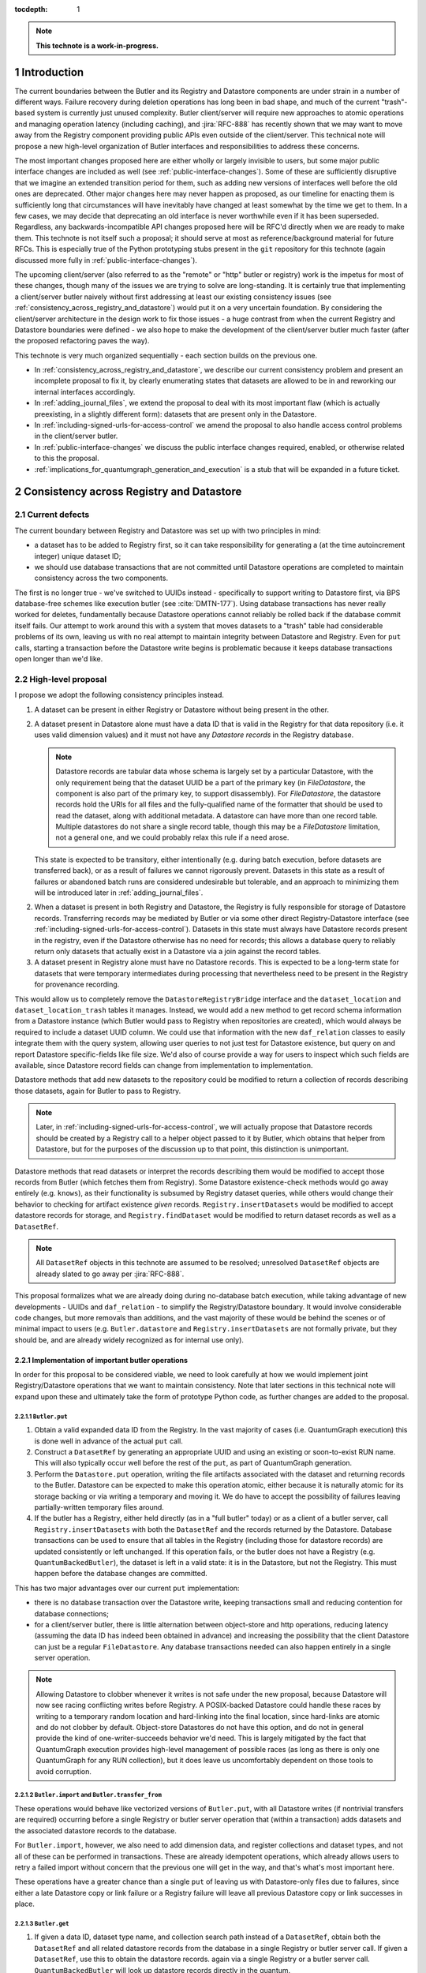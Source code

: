 :tocdepth: 1

.. sectnum::

.. Metadata such as the title, authors, and description are set in metadata.yaml

.. TODO: Delete the note below before merging new content to the main branch.

.. note::

   **This technote is a work-in-progress.**

Introduction
============

The current boundaries between the Butler and its Registry and Datastore components are under strain in a number of different ways.
Failure recovery during deletion operations has long been in bad shape, and much of the current "trash"-based system is currently just unused complexity.
Butler client/server will require new approaches to atomic operations and managing operation latency (including caching), and :jira:`RFC-888` has recently shown that we may want to move away from the Registry component providing public APIs even outside of the client/server.
This technical note will propose a new high-level organization of Butler interfaces and responsibilities to address these concerns.

The most important changes proposed here are either wholly or largely invisible to users, but some major public interface changes are included as well (see :ref:`public-interface-changes`).
Some of these are sufficiently disruptive that we imagine an extended transition period for them, such as adding new versions of interfaces well before the old ones are deprecated.
Other major changes here may never happen as proposed, as our timeline for enacting them is sufficiently long that circumstances will have inevitably have changed at least somewhat by the time we get to them.
In a few cases, we may decide that deprecating an old interface is never worthwhile even if it has been superseded.
Regardless, any backwards-incompatible API changes proposed here will be RFC'd directly when we are ready to make them.
This technote is not itself such a proposal; it should serve at most as reference/background material for future RFCs.
This is especially true of the Python prototyping stubs present in the ``git`` repository for this technote (again discussed more fully in :ref:`public-interface-changes`).

The upcoming client/server (also referred to as the "remote" or "http" butler or registry) work is the impetus for most of these changes, though many of the issues we are trying to solve are long-standing.
It is certainly true that implementing a client/server butler naively without first addressing at least our existing consistency issues (see :ref:`consistency_across_registry_and_datastore`) would put it on a very uncertain foundation.
By considering the client/server architecture in the design work to fix those issues - a huge contrast from when the current Registry and Datastore boundaries were defined - we also hope to make the development of the client/server butler much faster (after the proposed refactoring paves the way).

This technote is very much organized sequentially - each section builds on the previous one.

- In :ref:`consistency_across_registry_and_datastore`, we describe our current consistency problem and present an incomplete proposal to fix it, by clearly enumerating states that datasets are allowed to be in and reworking our internal interfaces accordingly.

- In :ref:`adding_journal_files`, we extend the proposal to deal with its most important flaw (which is actually preexisting, in a slightly different form): datasets that are present only in the Datastore.

- In :ref:`including-signed-urls-for-access-control` we amend the proposal to also handle access control problems in the client/server butler.

- In :ref:`public-interface-changes` we discuss the public interface changes required, enabled, or otherwise related to this the proposal.

- :ref:`implications_for_quantumgraph_generation_and_execution` is a stub that will be expanded in a future ticket.

.. _consistency_across_registry_and_datastore:

Consistency across Registry and Datastore
=========================================

Current defects
---------------

The current boundary between Registry and Datastore was set up with two principles in mind:

- a dataset has to be added to Registry first, so it can take responsibility for generating a (at the time autoincrement integer) unique dataset ID;
- we should use database transactions that are not committed until Datastore operations are completed to maintain consistency across the two components.

The first is no longer true - we've switched to UUIDs instead - specifically to support writing to Datastore first, via BPS database-free schemes like execution butler (see :cite:`DMTN-177`).
Using database transactions has never really worked for deletes, fundamentally because Datastore operations cannot reliably be rolled back if the database commit itself fails.
Our attempt to work around this with a system that moves datasets to a "trash" table had considerable problems of its own, leaving us with no real attempt to maintain integrity between Datastore and Registry.
Even for ``put`` calls, starting a transaction before the Datastore write begins is problematic because it keeps database transactions open longer than we'd like.

High-level proposal
-------------------

I propose we adopt the following consistency principles instead.

1. A dataset can be present in either Registry or Datastore without being present in the other.

2. A dataset present in Datastore alone must have a data ID that is valid in the Registry for that data repository (i.e. it uses valid dimension values) and it must not have any *Datastore records* in the Registry database.

   .. note::
      Datastore records are tabular data whose schema is largely set by a particular Datastore, with the only requirement being that the dataset UUID be a part of the primary key (in `FileDatastore`, the component is also part of the primary key, to support disassembly).
      For `FileDatastore`, the datastore records hold the URIs for all files and the fully-qualified name of the formatter that should be used to read the dataset, along with additional metadata.
      A datastore can have more than one record table.
      Multiple datastores do not share a single record table, though this may be a `FileDatastore` limitation, not a general one, and we could probably relax this rule if a need arose.

   This state is expected to be transitory, either intentionally (e.g. during batch execution, before datasets are transferred back), or as a result of failures we cannot rigorously prevent.
   Datasets in this state as a result of failures or abandoned batch runs are considered undesirable but tolerable, and an approach to minimizing them will be introduced later in :ref:`adding_journal_files`.

2. When a dataset is present in both Registry and Datastore, the Registry is fully responsible for storage of Datastore records.
   Transferring records may be mediated by Butler or via some other direct Registry-Datastore interface (see :ref:`including-signed-urls-for-access-control`).
   Datasets in this state must always have Datastore records present in the registry, even if the Datastore otherwise has no need for records; this allows a database query to reliably return only datasets that actually exist in a Datastore via a join against the record tables.

3. A dataset present in Registry alone must have no Datastore records.
   This is expected to be a long-term state for datasets that were temporary intermediates during processing that nevertheless need to be present in the Registry for provenance recording.

This would allow us to completely remove the ``DatastoreRegistryBridge`` interface and the ``dataset_location`` and ``dataset_location_trash`` tables it manages.
Instead, we would add a new method to get record schema information from a Datastore instance (which Butler would pass to Registry when repositories are created), which would always be required to include a dataset UUID column.
We could use that information with the new ``daf_relation`` classes to easily integrate them with the query system, allowing user queries to not just test for Datastore existence, but query on and report Datastore specific-fields like file size.
We'd also of course provide a way for users to inspect which such fields are available, since Datastore record fields can change from implementation to implementation.

Datastore methods that add new datasets to the repository could be modified to return a collection of records describing those datasets, again for Butler to pass to Registry.

.. note::
   Later, in :ref:`including-signed-urls-for-access-control`, we will actually propose that Datastore records should be created by a Registry call to a helper object passed to it by Butler, which obtains that helper from Datastore, but for the purposes of the discussion up to that point, this distinction is unimportant.

Datastore methods that read datasets or interpret the records describing them would be modified to accept those records from Butler (which fetches them from Registry).
Some Datastore existence-check methods would go away entirely (e.g. ``knows``), as their functionality is subsumed by Registry dataset queries, while others would change their behavior to checking for artifact existence *given* records.
``Registry.insertDatasets`` would be modified to accept datastore records for storage, and ``Registry.findDataset`` would be modified to return dataset records as well as a ``DatasetRef``.

.. note::
   All ``DatasetRef`` objects in this technote are assumed to be resolved; unresolved ``DatasetRef`` objects are already slated to go away per :jira:`RFC-888`.

This proposal formalizes what we are already doing during no-database batch execution, while taking advantage of new developments - UUIDs and ``daf_relation`` - to simplify the Registry/Datastore boundary.
It would involve considerable code changes, but more removals than additions, and the vast majority of these would be behind the scenes or of minimal impact to users (e.g. ``Butler.datastore`` and ``Registry.insertDatasets`` are not formally private, but they should be, and are already widely recognized as for internal use only).

Implementation of important butler operations
^^^^^^^^^^^^^^^^^^^^^^^^^^^^^^^^^^^^^^^^^^^^^

In order for this proposal to be considered viable, we need to look carefully at how we would implement joint Registry/Datastore operations that we want to maintain consistency.
Note that later sections in this technical note will expand upon these and ultimately take the form of prototype Python code, as further changes are added to the proposal.

``Butler.put``
""""""""""""""

1. Obtain a valid expanded data ID from the Registry.
   In the vast majority of cases (i.e. QuantumGraph execution) this is done well in advance of the actual ``put`` call.

2. Construct a ``DatasetRef`` by generating an appropriate UUID and using an existing or soon-to-exist RUN name.
   This will also typically occur well before the rest of the ``put``, as part of QuantumGraph generation.

3. Perform the ``Datastore.put`` operation, writing the file artifacts associated with the dataset and returning records to the Butler.
   Datastore can be expected to make this operation atomic, either because it is naturally atomic for its storage backing or via writing a temporary and moving it.
   We do have to accept the possibility of failures leaving partially-written temporary files around.

4. If the butler has a Registry, either held directly (as in a "full butler" today) or as a client of a butler server, call ``Registry.insertDatasets`` with both the ``DatasetRef`` and the records returned by the Datastore.
   Database transactions can be used to ensure that all tables in the Registry (including those for datastore records) are updated consistently or left unchanged.
   If this operation fails, or the butler does not have a Registry (e.g. ``QuantumBackedButler``), the dataset is left in a valid state: it is in the Datastore, but not the Registry.
   This must happen before the database changes are committed.

This has two major advantages over our current ``put`` implementation:

- there is no database transaction over the Datastore write, keeping transactions small and reducing contention for database connections;

- for a client/server butler, there is little alternation between object-store and http operations, reducing latency (assuming the data ID has indeed been obtained in advance) and increasing the possibility that the client Datastore can just be a regular ``FileDatastore``.
  Any database transactions needed can also happen entirely in a single server operation.

.. note::
   Allowing Datastore to clobber whenever it writes is not safe under the new proposal, because Datastore will now see racing conflicting writes before Registry.
   A POSIX-backed Datastore could handle these races by writing to a temporary random location and hard-linking into the final location, since hard-links are atomic and do not clobber by default.
   Object-store Datastores do not have this option, and do not in general provide the kind of one-writer-succeeds behavior we'd need.
   This is largely mitigated by the fact that QuantumGraph execution provides high-level management of possible races (as long as there is only one QuantumGraph for any RUN collection), but it does leave us uncomfortably dependent on those tools to avoid corruption.

``Butler.import`` and ``Butler.transfer_from``
""""""""""""""""""""""""""""""""""""""""""""""

These operations would behave like vectorized versions of ``Butler.put``, with all Datastore writes (if nontrivial transfers are required) occurring before a single Registry or butler server operation that (within a transaction) adds datasets and the associated datastore records to the database.

For ``Butler.import``, however, we also need to add dimension data, and register collections and dataset types, and not all of these can be performed in transactions.
These are already idempotent operations, which already allows users to retry a failed import without concern that the previous one will get in the way, and that's what's most important here.

These operations have a greater chance than a single ``put`` of leaving us with Datastore-only files due to failures, since either a late Datastore copy or link failure or a Registry failure will leave all previous Datastore copy or link successes in place.

``Butler.get``
""""""""""""""

1. If given a data ID, dataset type name, and collection search path instead of a ``DatasetRef``, obtain both the ``DatasetRef`` and all related datastore records from the database in a single Registry or butler server call.
   If given a ``DatasetRef``, use this to obtain the datastore records. again via a single Registry or a butler server call.
   ``QuantumBackedButler`` will look up datastore records directly in the quantum.

2. Call ``Datastore.get`` with both the resolved ``DatasetRef`` and the bundle of records, returning the result to the caller.

Because this is a read-only operation, consistency in the presence of failures is not a concern, but this still has a major advantage over the current approach for client-server in particular, as it bundles all http server access into a single call, followed by a direct object-store call, reducing latency and again allowing the Datastore to be a regular ``FileDatastore``.

``Butler.unstore``
""""""""""""""""""

This is a proposed new interface for removing multiple datasets from the Datastore without removing them from the Registry - one part of a replacement for ``Butler.pruneDatasets``, and part of a reimplementation for ``Butler.removeRuns``.

1. Pass the inputs to Registry and/or butler server to obtain ``DatasetRefs`` and datastore records, instructing it to delete those records at the same time.
   ``QuantumBackedButler`` may not need to implement this operation at all, but if it does (e.g. for clobbering), it already has everything it needs in the quantum.
   Deletion in the Registry can be made consistent via transactions, and in the client/server these can be started and committed entirely in the server.

2. Pass the records to the Datastore and tell it to delete those artifacts.
   Failures at this stage would not restore the Registry records for already-deleted datasets, leaving them in our undesirable-but-tolerable Datastore-only state.
   As usual, Datastore would ignore artifacts outside of its root instead of deleting them.

Once again, we've eliminated any alternation between database/server calls and Datastore operations, reducing latency.
We've also avoided any database transactions over datastore operations.

When fully removing multiple datasets from both Registry and Datastore (interfaces for this will be described later), we would follow the same approach, but in the first step we would instruct the Registry to remove all references to the datasets, not just the datastore records.

.. _adding_journal_files:

Adding journal files
--------------------

The main flaw in the proposal above is that it can leave artifacts in the Datastore root that are untracked and hard to find, due to both I/O failures and abandoned batch runs.
This is not a new flaw - it already a problem that we are very much subject to.
These orphaned artifacts are a problem for two reasons: they waste space, and they block new Datastore writes to their locations.

To mitigate this, we propose using *journal files* - special files written to configured locations at the start of a Datastore write operation and deleted only when the operation completes successfully.
These files would contain sufficient information to find all artifacts that might be present in the Datastore without any associated Registry content, allowing us to much more efficiently clean up after any failures.
Interpreting the content in those files must not require any Registry queries, which for ``FileDatastore`` usually means the URI must be included, though predicting a URI from information that is stored is also permitted.
Journal files may (and often will) list datasets that do not exist anywhere (e.g. were deleted successfully, or were never written), and will need to be compared to actual filesystem or object store artifact existence to be used.

All journal files should start with a timestamp and include random characters in their filenames (only the directories that might contain these files are configured and static) to avoid clashes.
Their contents and locations might take a few different forms, which will be discussed when we revisit the implementation of major butler operations below.

In the Python interface, creation and deletion of journal files would live naturally as context-manager methods on Datastore, replacing the failure-intolerant Datastore transaction system we have at present.
This would allow non-file Datastore methods to implement their own replacements.
A SQL-backed Datastore that transforms in-memory datasets fully into Datastore records would not need to use journal files at all, and a purely ephemeral in-memory Datastore could use in-memory objects to store journal content instead of files.

One unique and particularly important type of journal file is one that signals an ongoing QuantumGraph execution that has not yet been transferred back.
This could be a pointer to the QuantumGraph file or even the QuantumGraph file itself, since a QuantumGraph already carries all the information needed to find all datasets that may have been written and not transferred back as part of its execution.
This will be discussed in greater detail in a later section; for now the important criteria is that at the start of any QuantumGraph execution with ``QuantumBackedButler`` (I'm assuming Execution Butler will not exist soon) we will create a journal file that either is the QuantumGraph, points to the QuantumGraph, or contains a list of all datasets the QuantumGraph's execution might produce.
When the transfer job for that execution completes successfully, that journal file is removed.

Changing the journal file format should be considered a data repository migration, and all migrations should require that the data repository have no active journal files unless they are able to migrate those files as well.

Journal files need to be readable and writeable in the same contexts that the Datastore itself is.
This rules out storing them in client-side locations, but having Datastore client code write them to and read them from a remote object store is viable, and storing them inside the Datastore root itself is probably the simplest approach.
If a Datastore server is present, it could take responsibility for writing them, and they could even be store in a database (though if they are stored in the Registry database, we need to be careful to resist the temptation to include them in Registry transactions when they should not be).

Implementation of important butler operations
^^^^^^^^^^^^^^^^^^^^^^^^^^^^^^^^^^^^^^^^^^^^^

``Butler.put``
""""""""""""""

As before, but a journal file will be written (sometime) before the ``Datastore.put`` begins and deleted after the Registry operation succeeds.

``QuantumBackedButler`` will not write or delete journal files; it will rely entirely on a higher-level one for the full QuantumGraph.

``Butler.import`` and ``Butler.transfer_from``
""""""""""""""""""""""""""""""""""""""""""""""

As with ``put``, we would write a journal file before the Datastore operations begin and delete it after Registry writes succeed.

``Butler.get``
""""""""""""""

No journaling is needed, as this is a read-only operation.

``Butler.unstore`` and other removals
"""""""""""""""""""""""""""""""""""""

The journal file should be written before the ``Registry`` transaction is committed and deleted only after all Datastore deletions succeed.
This is slightly problematic for client/server, because the journal file will need to be populated with information we get from the Registry database; this means the client cannot be responsible for creating the journal file unless we make fetching the datastore records and deleting them separate operations.
That isn't too bad - it's just a slight increase in latency and a bit more http traffic.

.. note::
   This proposal should not affect our ability support disassembled composites, though we may be able to make further simplifications if we drop that support.
   It may have implications for our ability to support multiple datasets in a single file, at least in terms of safeguarding against premature deletions
   of those files.
   An easy way to mitigate that would be to limit that support to "unmanaged" datasets that are ingested with absolute URIs, since those are never deleted by butler code, and this satisfies Rubin's only current use case (ingesting DECam raws) for this functionality.

.. _including-signed-urls-for-access-control:

Including signed URLs for access control
----------------------------------------

Our access control model for the official Rubin Observatory data repositories (see :cite:`DMTN-169`) is based on information stored in the Registry - collection names, whenever possible, and new naming conventions or new columns in contexts (e.g. dimension records or dataset type names) that are not associated with collections.
Access to the associated files managed by a Datastore is mediated by signed URLs; once the server side of the remote Butler has determined that an API call is permitted (based on that the Registry-side information), it can generate one or more signed URLs to pass to Datastore that provide direct access to the controlled files.
A seemingly natural place to include URL-signing in this proposal is inside the Datastore implementation, since only the Datastore knows where any URLs might exist in the opaque-to-Registry records it uses, and only the Datastore ever uses and kind of URLs.
This approach has two major drawbacks, however:

- It requires the Datastore to have its own server (as opposed to some logic that can be run on the client or on the server depending on the butler configuration); in every other respect we can abstract the differences between a SQL-backed full Butler and a client/server full Butler via a different Registry implementation (see :ref:`public-interface-changes`).

- Because the information used to determine whether a URL *should* be signed lives in the Registry, a Datastore server cannot perform this job on its own.
  In order to trust information provided to it via the `DatasetRef` and opaque table records passed to it from Butler in terms of access control, the `DatasetRef` would need to be signed by the Registry, using a secret shared by the Registry and Datastore servers.
  While we could add that kind of signing logic, it would leave the Datastore server with little to do, at least in the usual case where Registry access to the `DatasetRef` implies Datastore access to the referred-to dataset: it'd just verify the `DatasetRef` signature and sign the URLs, returning them to the client.
  Requiring a server round-trip just to do that seems wasteful.
  Even if the access control model does distinguish between access to the dataset and access to its metadata, it doesn't make sense to have a Datastore server just to manage access control lookups for the former when Registry is already doing lookups for the latter.

Our alternative proposal here is to instead make Registry responsible for signing URLs, using a small piece of server-side Datastore-provided logic to interpret the opaque records just enough for it to perform this job.
Registry already needs to be told about the schemas of the of the opaque tables enough to create SQL tables, insert rows into them, and query for those rows, and that information can only come from Datastore, so it's a small leap from that to also having Datastore tell Registry (in these schema-definition objects) where to find URLs that must be signed.

This is most straightforward for read and deletion operations, for which unsigned URLs are already stored in opaque tables in the Registry database, and we can transform them into signed URLs before we send them back to Butler client for use.

For `Butler.put`, it would be most efficient to have the Registry generate signed URLs at the same time it expands data IDs for (potential) use in URI templates, since both of these need to be done on the server.
We also need to generate UUIDs for new datasets, and have thus far been vague about which component has that responsibility.
Doing all of this in the Registry makes sense, which amounts to essentially making it *indirectly* responsible not just for storing Datastore records, but for creating at least the initial versions of them as well (including URI templates), by delegating that work to the same schema-definition objects it already receives from Datastore.
This means a substantial fraction of a Datastore's logic will actually be executed on the server, as part of the the Registry, and that these schema-definition objects have hence really evolved into something more: they are the new Datastore-Registry "bridge" interface.

Access control for journal files
--------------------------------

Journal files for Datastores with access controls will also need to take those controls into account.

First, journal files *may* contain signed URLs, but they must include the UUID and any additional information needed to fully identify the artifact (e.g. the component).
Unsigned URIs may be present but may not be directly usable.

It is at least desirable for journal files written by one user to only reference datasets that are writeable by that user in the manner represented by that journal file, but this cannot be guaranteed if a client Datastore writes the journal file directly, even if it does so via a signed URLs.
It may be acceptable to proceed with client-written remote journal files without this guarantee, because presence in a journal file is not on its own sufficient to cause a modification to any dataset.

Having client code write journal files to a remote location would also require a signed URL for the journal file location.
Given that dataset controls are mediated by collections, it would make sense for the client to obtain from the server one signed journal file URL for each RUN collection it wants to modify, and for the true locations of those files to be very clearly mapped to those RUN collections.
This could be done at the same time the client requests records (and signed URLs) for the datasets themselves.
Administrative code that cleans up journal files could then ignore (or complain about) any entries that correspond to datasets that are not in the corresponding RUN collection.

This still seems to be the simplest approach, in that it keeps all I/O in the client, using signed URIs obtained from the server to perform remote operations.
The alternative is to have a server API for writing and removing journal files.
This might give us more flexibility in where the journal files are actually stored, as well as the ability to directly vet what goes into them.
But it would another server API to maintain and another server call to make, and it might be a subtly difficult one to write, given that it is a core part of our error-handling.


.. _public-interface-changes:

Public interface changes
========================

This package's source repository includes a ``prototyping`` directory full of Python files (mostly just interface stubs) that attempt to work out the proposal in detail.
This section further motivate and describe that detailed proposal at a high level and occasionally include snippets from it, but it should be inspected directly to see the complete picture.
The ``README.rst`` file in that directory includes important caveats that should be read first.
The most important is that this is in many respects a "maximal" proposal or "vision document" - it represent an attempt to envision how future Butler, Registry, and Datastore interfaces would ideally look (including a full switch to ``snake_case`` naming), with the expectation that many of these changes will never come to pass.

The changes summarized here are those that we believe are most important in a broad sense, though the details may change and in some cases we believe an unusually extended transition period (in which both old and new APIs are present) would make sense.

Bundling Datastore records with DatasetRef
------------------------------------------

The proposed changes to how datastore records are handled means that we will be passing `DatasetRef` instances and their associated datastore records to datastore together, essentially all of the time.
But obtaining a `DatasetRef` from the the Registry is not just something done by Butler code; it's also something users do directly via query methods.

This suggests that we should attach those datastore records to the `DatasetRef` objects themselves, both to simplify the signatures of methods that accept or return them together, and to allow the queries used to obtain a `DatasetRef` to provide everything needed to actually retrieve the associated dataset.

This constitutes a new definition of an "expanded" `DatasetRef`: one that holds not just an expanded data ID, but a bundle of datastore records as well.

Combined with the conclusion of :ref:`including-signed-urls-for-access-control`, this means we'd be returning signed URLs in the `DatasetRef` objects returned by query methods.
This is mostly a good thing - it makes those refs usable for reading datasets directly and it completely avoids redundant registry lookups in usual workflows.
But it does increase the duration we'd want a typical signed URI to be valid for - instead of the time it takes to do a single operation, it'd be more like the time it takes the results of a query in one cell of a notebook to be used in another cell.
While that's arbitrarily long in general, I don't think it's unreasonable to either tell users that refs will get stale after a while, or just add timestamps to signed URIs so we can spot them and refresh them as necessary when ``get`` is called.

Butler methods vs. Butler.registry methods
------------------------------------------

One outcome of :jira:`RFC-888` was that users disliked having to remember which aspects of the butler public interface were on the `Butler` class vs. the `Registry` it holds.
It's also confusing that `Butler.registry` and `Butler.datastore` both appear to be public attributes, but only the former really is (and some of its methods are not really intended for external use, either).
Moving all of the public `Registry` interface to `Butler` and making `Butler.registry` (and `Butler.datastore`) private would be a major change, but it's the kind of change that would also help us with other changes:

- It lets us repurpose `Registry` as an internal polymorphic interface focused on abstracting over the differences between a direct SQL backend and an http backend, while leaving common user-focused client code to `Butler`.

- It gives us a clear boundary and deprecation point for other needed (or at least desirable) API changes, in that new versions of methods can differ from their current ones without having to work out a deprecation path that allows new and old behavior to be coexist in the same signature.

In addition to moving convenience code out of `Registry` and into `Butler`, we'll also need to move our caching (of collections, dataset types, and certain dimension records) to the client, and it'll certainly be better to put that in one client class (i.e. `Butler`) that replicate it across both `Registry` client implementations.

At some point, we may opt to continue backwards compatibility support for `Butler.registry` methods by making `Butler.registry` return a lightweight proxy that forwards back to `Butler` instead of a real `Registry` instance.

Batch operations and unifying bulk transfers
--------------------------------------------

The current Butler provides a `transaction` method that returns a context manager that attempts to guarantee consistency for all operations performed in that context.
This only works rigorously for Registry operations at present, as the Datastore transaction system we have at present is not fault tolerant.
Much of the rest of this proposal is motivated by trying to address this, but our current transaction interface is not really viable even for Registry-only operations when an http client/server implementation is required.

Instead, the prototype includes a `RawBatch` class that represents a low-level serializable batch of multiple `Registry` operations to be performed together within one transaction, and a `Butler.batched` method and `BatchHelper` class to provide a high-level interface for constructing them.
Unlike operations performed inside the current `Butler.transaction`, applying operations to `BatchHelper` does nothing until its context manager closes.

`RawBatch` also turns out to be a very useful way to describe the transfer of content from one data repository to another, whether that's directly via `Butler.transfer_from` or with an export file/directory in between.
The prototype includes another helper context manager (`ButlerExtractor`, which inherits from `LimitedButlerExtractor`) for constructing these batches, and a sketch for how they might be used to define a new more efficient (and less memory-constrained) export file format.
The prototype's `Butler.export` and `Butler.transfer_from` both use the `ButlerExtractor`, unifying those interface.

Opportunistic API changes
-------------------------

Moving methods from `Registry` to `Butler` will break existing code - eventually, once the removal of the `Registry` interface actually occurs.
In the meantime, adding new methods to `Butler` gives us an opportunity to address existing issues and take advantage of new possibilities without introducing breakage.
In addition to solving this problems, this can help ease migration to the new interfaces by giving users reasons to switch even before the `Registry` methods are deprecated.

The prototype includes a few examples of this kind of opportunistic API change, including:

- Our myriad methods for removing datasets and collections have been replaced by the extremely simple `Butler.unstore` method, the more powerful `Butler.removal` method, and the `RemovalHelper` class the latter returns.
  This provides more direct control over and visibility into the relationships that would be broken by removals (CHAINED collection links, dataset associations with TAGGED and CALIBRATION collections).

- The new relation-based query system can do already do some things our current query interfaces have no ways to express, and with a bit more work it could do more still.
  At the same time, the current `Registry.queryDataIds` and `Registry.queryDimensionRecords` methods take ``datasets`` and ``collections`` arguments whose behavior has consistently been confusing to users (who should usually use `queryDatasets` instead).
  The prototype proposes both a new power-user `Butler.query` method and more-or-less like-for-like replacements for our current methods, but the replacements for `queryDataIds` and `queryDimensionRecords` drop those arguments, since the subtle functionality they provided is now available via `Butler.query`.

- `Registry.setCollectionChain` has been replaced by `Butler.edit_collection_chain`, which ports convenience functionality from our command-line scripts to the Python interface.

.. _implications_for_quantumgraph_generation_and_execution:

Implications for QuantumGraph generation and execution
======================================================

.. note::
   This section is a stub.  It may be expanded on a future ticket.

- Attaching Datastore records to DatasetRef objects makes it more natural to for QuantumGraph to hold Datastore records, which it currently does for overall-inputs only, in separate per-quantum containers.
  Including predicted Datastore records for intermediate and output datasets may also help with storage class conversions, by allowing us to also drop special mapping of dataset type definitions recently added on :jira:`DM-37995` - the key question is whether `Datastore` needs to know the Registry storage class for for a particular dataset type if it also has the `Datastore` records.
  If it does not, then this may also open up a path to sidestepping storage class migration problems - the Registry storage class for a dataset type could become merely the default for when a storage class is not provided, as we'd always use Datastore records to identify what is on disk on a dataset-by-dataset basis.

- If journal files point to QuantumGraphs sometimes, those QuantumGraphs should be considered part of the data repository.
  This will require additional design work.

- This naturally flows into having pipetask (or a replacement, so we can deprecate a lot of stuff at once instead of piecemeal) use QuantumBackedButler.

.. Make in-text citations with: :cite:`bibkey`.
.. Uncomment to use citations
.. rubric:: References

.. bibliography:: local.bib lsstbib/books.bib lsstbib/lsst.bib lsstbib/lsst-dm.bib lsstbib/refs.bib lsstbib/refs_ads.bib
   :style: lsst_aa
